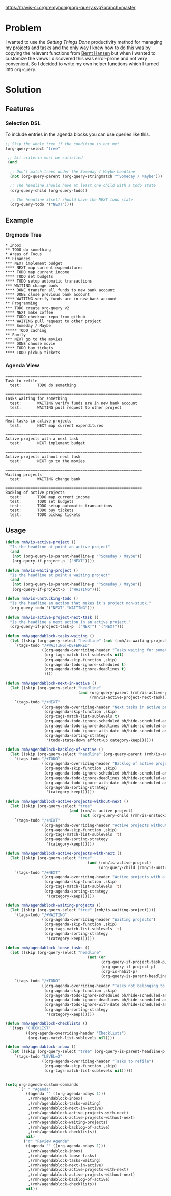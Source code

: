 [[https://travis-ci.org/remyhonig/org-query][https://travis-ci.org/remyhonig/org-query.svg?branch=master]]

* Problem

I wanted to use the /Getting Things Done/ productivity method for
managing my projects and tasks and the only way I knew how to do this
was by copying the relevant functions from [[http://doc.norang.ca/org-mode.html#Projects][Bernt Hansen]] but when I
wanted to customize the views I discovered this was error-prone and
not very convenient. So I decided to write my own helper functions
which I turned into =org-query=. 

* Solution

** Features

*** Selection DSL

To include entries in the agenda blocks you can use queries like this.

#+BEGIN_SRC emacs-lisp
  ;; Skip the whole tree if the condition is not met
  (org-query-select "tree"

   ;; All criteria must be satisfied
   (and

    ;; Don't match trees under the Someday / Maybe headline
    (not (org-query-parent (org-query-stringmatch "^Someday / Maybe")))

    ;; The headline should have at least one child with a todo state
    (org-query-child (org-query-todo))

    ;; The headline itself should have the NEXT todo state
    (org-query-todo '("NEXT"))))
#+END_SRC


** Example

*** Orgmode Tree

#+BEGIN_SRC text
 * Inbox
 ** TODO do something
 * Areas of Focus
 ** Finances
 *** NEXT implement budget
 **** NEXT map current expenditures
 **** TODO map current income
 **** TODO set budgets
 **** TODO setup automatic transactions 
 *** WAITING change bank
 **** DONE transfer all funds to new bank account
 **** DONE close previous bank account
 **** WAITING verify funds are in new bank account
 ** Programming
 *** TODO create org-query v2
 **** NEXT make coffee
 **** TODO checkout repo from github
 **** WAITING pull request to other project
 **** Someday / Maybe 
 ***** TODO caching
 ** Family
 *** NEXT go to the movies
 **** DONE choose movie
 **** TODO buy tickets
 **** TODO pickup tickets 
 #+END_SRC

*** Agenda View

#+BEGIN_SRC text
============================================================
Task to refile
  test:       TODO do something

============================================================
Tasks waiting for something
  test:       WAITING verify funds are in new bank account
  test:       WAITING pull request to other project

============================================================
Next tasks in active projects
  test:       NEXT map current expenditures

============================================================
Active projects with a next task
  test:       NEXT implement budget

============================================================
Active projects without next task
  test:       NEXT go to the movies

============================================================
Waiting projects
  test:       WAITING change bank

============================================================
Backlog of active projects
  test:       TODO map current income
  test:       TODO set budgets
  test:       TODO setup automatic transactions
  test:       TODO buy tickets
  test:       TODO pickup tickets
#+END_SRC

** Usage

#+name: org-config
#+BEGIN_SRC emacs-lisp
  (defun rmh/is-active-project () 
    "Is the headline at point an active project"
    (and
     (not (org-query-is-parent-headline-p "^Someday / Maybe"))
     (org-query-if-project-p '("NEXT"))))

  (defun rmh/is-waiting-project () 
    "Is the headline at point a waiting project"
    (and
     (not (org-query-is-parent-headline-p "^Someday / Maybe"))
     (org-query-if-project-p '("WAITING"))))

  (defun rmh/is-unstucking-todo ()
    "Is the headline an action that makes it's project non-stuck."
    (org-query-todo '("NEXT" "WAITING")))

  (defun rmh/is-active-project-next-task ()
    "Is the headline a next action in an active project."
    (org-query-if-project-task-p '("NEXT") '("NEXT")))

  (defun rmh/agendablock-tasks-waiting ()
    (let ((skip (org-query-select "headline" (not (rmh/is-waiting-project)))))
      `(tags-todo "/+WAITING|+DEFERRED"
                  ((org-agenda-overriding-header "Tasks waiting for something")
                   (org-tags-match-list-sublevels nil)
                   (org-agenda-skip-function ,skip)
                   (org-agenda-todo-ignore-scheduled t)
                   (org-agenda-todo-ignore-deadlines t)
                   ))))

  (defun rmh/agendablock-next-in-active ()
    (let ((skip (org-query-select "headline"
                                  (and (org-query-parent (rmh/is-active-project)) 
                                       (rmh/is-active-project-next-task)))))
      `(tags-todo "/+NEXT"
                  ((org-agenda-overriding-header "Next tasks in active projects")
                   (org-agenda-skip-function ,skip)
                   (org-tags-match-list-sublevels t)
                   (org-agenda-todo-ignore-scheduled bh/hide-scheduled-and-waiting-next-tasks)
                   (org-agenda-todo-ignore-deadlines bh/hide-scheduled-and-waiting-next-tasks)
                   (org-agenda-todo-ignore-with-date bh/hide-scheduled-and-waiting-next-tasks)
                   (org-agenda-sorting-strategy
                    '(todo-state-down effort-up category-keep))))))

  (defun rmh/agendablock-backlog-of-active ()
    (let ((skip (org-query-select "headline" (org-query-parent (rmh/is-active-project)))))
      `(tags-todo "/+TODO"
                  ((org-agenda-overriding-header "Backlog of active projects")
                   (org-agenda-skip-function ,skip)
                   (org-agenda-todo-ignore-scheduled bh/hide-scheduled-and-waiting-next-tasks)
                   (org-agenda-todo-ignore-deadlines bh/hide-scheduled-and-waiting-next-tasks)
                   (org-agenda-todo-ignore-with-date bh/hide-scheduled-and-waiting-next-tasks)
                   (org-agenda-sorting-strategy
                    '(category-keep))))))

  (defun rmh/agendablock-active-projects-without-next ()
    (let ((skip (org-query-select "tree"
                              (and (rmh/is-active-project)
                                   (not (org-query-child (rmh/is-unstucking-todo)))))))
      `(tags-todo "/+NEXT"
                  ((org-agenda-overriding-header "Active projects without next task")
                   (org-agenda-skip-function ,skip)
                   (org-tags-match-list-sublevels 't)
                   (org-agenda-sorting-strategy
                    '(category-keep))))))

  (defun rmh/agendablock-active-projects-with-next ()
    (let ((skip (org-query-select "tree"
                                      (and (rmh/is-active-project)
                                           (org-query-child (rmh/is-unstucking-todo))))))
      `(tags-todo "/+NEXT"
                  ((org-agenda-overriding-header "Active projects with a next task")
                   (org-agenda-skip-function ,skip)
                   (org-tags-match-list-sublevels 't)
                   (org-agenda-sorting-strategy
                    '(category-keep))))))

  (defun rmh/agendablock-waiting-projects ()
    (let ((skip (org-query-select "tree" (rmh/is-waiting-project))))
      `(tags-todo "/+WAITING"
                  ((org-agenda-overriding-header "Waiting projects")
                   (org-agenda-skip-function ,skip)
                   (org-tags-match-list-sublevels 't)
                   (org-agenda-sorting-strategy
                    '(category-keep))))))

  (defun rmh/agendablock-loose-tasks ()
    (let ((skip (org-query-select "headline"
                                      (not (or
                                            (org-query-if-project-task-p)
                                            (org-query-if-project-p)
                                            (org-is-habit-p)
                                            (org-query-is-parent-headline-p "\\(^Inbox\\|^Someday / Maybe\\)"))))))
      `(tags-todo "/+TODO"
                  ((org-agenda-overriding-header "Tasks not belonging to a project")
                   (org-agenda-skip-function ,skip)
                   (org-agenda-todo-ignore-scheduled bh/hide-scheduled-and-waiting-next-tasks)
                   (org-agenda-todo-ignore-deadlines bh/hide-scheduled-and-waiting-next-tasks)
                   (org-agenda-todo-ignore-with-date bh/hide-scheduled-and-waiting-next-tasks)
                   (org-agenda-sorting-strategy
                    '(category-keep))))))

  (defun rmh/agendablock-checklists ()
    `(tags "CHECKLIST"
           ((org-agenda-overriding-header "Checklists")
            (org-tags-match-list-sublevels nil))))

  (defun rmh/agendablock-inbox ()
    (let ((skip (org-query-select "tree" (org-query-is-parent-headline-p "Inbox"))))
      `(tags-todo "LEVEL=2"
                  ((org-agenda-overriding-header "Tasks to refile")
                   (org-agenda-skip-function ,skip)
                   (org-tags-match-list-sublevels nil)))))


  (setq org-agenda-custom-commands
        `(" " "Agenda"
           ((agenda "" ((org-agenda-ndays 1)))
            ,(rmh/agendablock-inbox)
            ,(rmh/agendablock-tasks-waiting)
            ,(rmh/agendablock-next-in-active)
            ,(rmh/agendablock-active-projects-with-next)
            ,(rmh/agendablock-active-projects-without-next)
            ,(rmh/agendablock-waiting-projects)
            ,(rmh/agendablock-backlog-of-active)
            ,(rmh/agendablock-checklists))
           nil)
          ("r" "Review Agenda"
           ((agenda "" ((org-agenda-ndays 1)))
            ,(rmh/agendablock-inbox)
            ,(rmh/agendablock-loose-tasks)
            ,(rmh/agendablock-tasks-waiting)
            ,(rmh/agendablock-next-in-active)
            ,(rmh/agendablock-active-projects-with-next)
            ,(rmh/agendablock-active-projects-without-next)
            ,(rmh/agendablock-backlog-of-active)
            ,(rmh/agendablock-checklists))
           nil))
#+END_SRC
